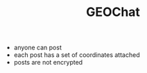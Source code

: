 #+BRAIN_PARENTS: major_modes major_modes

#+TITLE:GEOChat
- anyone can post
- each post has a set of coordinates attached
- posts are not encrypted
